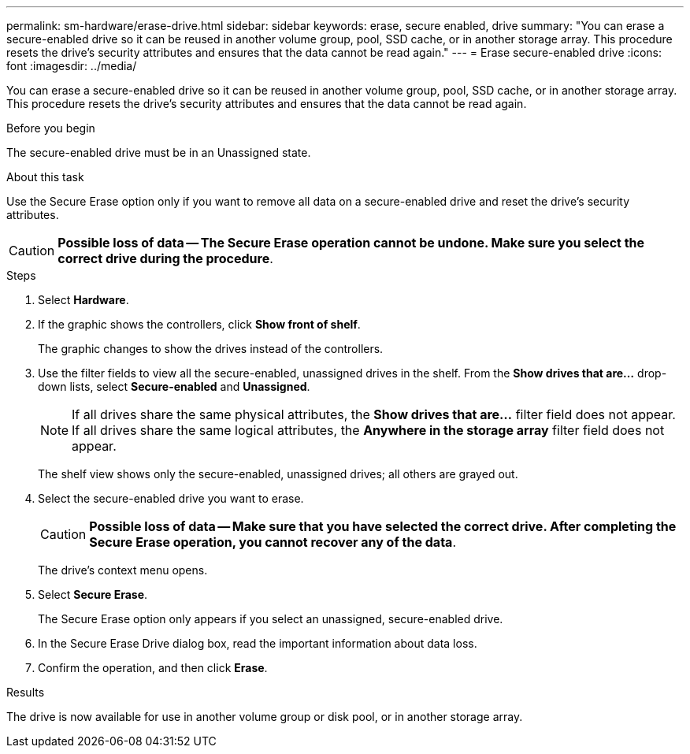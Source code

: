 ---
permalink: sm-hardware/erase-drive.html
sidebar: sidebar
keywords: erase, secure enabled, drive
summary: "You can erase a secure-enabled drive so it can be reused in another volume group, pool, SSD cache, or in another storage array. This procedure resets the drive’s security attributes and ensures that the data cannot be read again."
---
= Erase secure-enabled drive
:icons: font
:imagesdir: ../media/

[.lead]
You can erase a secure-enabled drive so it can be reused in another volume group, pool, SSD cache, or in another storage array. This procedure resets the drive's security attributes and ensures that the data cannot be read again.

.Before you begin

The secure-enabled drive must be in an Unassigned state.

.About this task

Use the Secure Erase option only if you want to remove all data on a secure-enabled drive and reset the drive's security attributes.

[CAUTION]
====
*Possible loss of data -- The Secure Erase operation cannot be undone. Make sure you select the correct drive during the procedure*.
====

.Steps

. Select *Hardware*.
. If the graphic shows the controllers, click *Show front of shelf*.
+
The graphic changes to show the drives instead of the controllers.

. Use the filter fields to view all the secure-enabled, unassigned drives in the shelf. From the *Show drives that are...* drop-down lists, select *Secure-enabled* and *Unassigned*.
+
[NOTE]
====
If all drives share the same physical attributes, the *Show drives that are...* filter field does not appear. If all drives share the same logical attributes, the *Anywhere in the storage array* filter field does not appear.
====
+
The shelf view shows only the secure-enabled, unassigned drives; all others are grayed out.

. Select the secure-enabled drive you want to erase.
+
[CAUTION]
====
*Possible loss of data -- Make sure that you have selected the correct drive. After completing the Secure Erase operation, you cannot recover any of the data*.
====
+
The drive's context menu opens.

. Select *Secure Erase*.
+
The Secure Erase option only appears if you select an unassigned, secure-enabled drive.

. In the Secure Erase Drive dialog box, read the important information about data loss.
. Confirm the operation, and then click *Erase*.

.Results

The drive is now available for use in another volume group or disk pool, or in another storage array.
